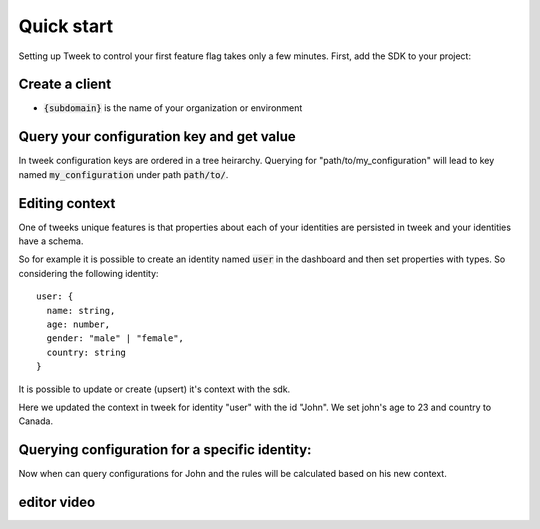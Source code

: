 Quick start
===========

Setting up Tweek to control your first feature flag takes only a few minutes. First, add the SDK to your project:

.. tabs::

  .. code-tab:: javascript nodejs npm

    npm install --save tweek-client

  .. code-tab:: javascript nodejs yarn

    yarn add tweek-client

  .. code-tab:: c#

    int main(const int argc, const char **argv) {
      return 0;
    }

Create a client
---------------

.. tabs::

  .. code-tab:: javascript nodejs

    const tweekClient = createTweekClient({
      baseServiceUrl: "https://api.{subdomain}.tweeklabs.io",
    });

- :code:`{subdomain}` is the name of your organization or environment


Query your configuration key and get value
------------------------------------------
In tweek configuration keys are ordered in a tree heirarchy.
Querying for "path/to/my_configuration" will lead to key named :code:`my_configuration` under path :code:`path/to/`.

.. tabs::

  .. code-tab:: javascript
  
    const myConfiguration = await tweekClient.fetch("path/to/my_configuration");

Editing context
---------------
One of tweeks unique features is that properties about each of your 
identities are persisted in tweek and your identities have a schema.

So for example it is possible to create an identity named :code:`user` in the dashboard
and then set properties with types.
So considering the following identity:
::

  user: {
    name: string,
    age: number,
    gender: "male" | "female",
    country: string
  }

It is possible to update or create (upsert) it's context with the sdk.

.. tabs::

  .. code-tab:: javascript

    const context = {
      age: 23,
      country: "Canada"
    };

    await tweekClient.appendContext("user", "John", context);

Here we updated the context in tweek for identity "user" with the id "John". We set john's age to 23 and country to Canada.

Querying configuration for a specific identity:
-----------------------------------------------
Now when can query configurations for John and the rules will be calculated based on his new context.

.. tabs::

  .. code-tab:: javascript

    const options = {
      context: {
        user: {
          id: "John"
        }
      }
    }

    const myConfiguration = await tweekClient.fetch("path/to/my_configuration", options);

editor video
------------

.. raw:: html

  <div class="Ratio_keeper"> 
    <div class="Ratio_keeper_inner">
      <iframe width="100%" height="100%" src="https://www.youtube.com/embed/Kqh827_HKeI?vq=hd1080" frameborder="0" allow="autoplay; encrypted-media" allowfullscreen></iframe>
    </div>
  </div>